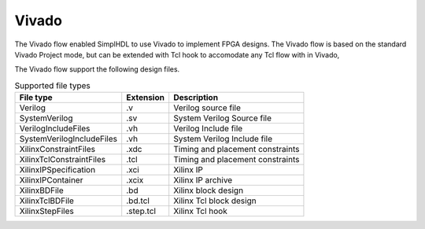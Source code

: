 Vivado
======

The Vivado flow enabled SimplHDL to use Vivado to implement FPGA designs.
The Vivado flow is based on the standard Vivado Project mode, but can be
extended with Tcl hook to accomodate any Tcl flow with in Vivado,

The Vivado flow support the following design files.

.. list-table:: Supported file types
    :header-rows: 1

    * - File type
      - Extension
      - Description
    * - Verilog
      - .v
      - Verilog source file
    * - SystemVerilog
      - .sv
      - System Verilog Source file
    * - VerilogIncludeFiles
      - .vh
      - Verilog Include file
    * - SystemVerilogIncludeFiles
      - .vh
      - System Verilog Include file
    * - XilinxConstraintFiles
      - .xdc
      - Timing and placement constraints
    * - XilinxTclConstraintFiles
      - .tcl
      - Timing and placement constraints
    * - XilinxIPSpecification
      - .xci
      - Xilinx IP
    * - XilinxIPContainer
      - .xcix
      - Xilinx IP archive
    * - XilinxBDFile
      - .bd
      - Xilinx block design
    * - XilinxTclBDFile
      - .bd.tcl
      - Xilinx Tcl block design
    * - XilinxStepFiles
      - .step.tcl
      - Xilinx Tcl hook
